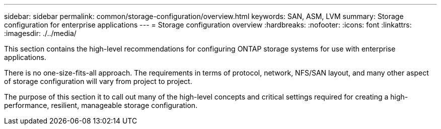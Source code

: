 ---
sidebar: sidebar
permalink: common/storage-configuration/overview.html
keywords: SAN, ASM, LVM
summary: Storage configuration for enterprise applications
---
= Storage configuration overview
:hardbreaks:
:nofooter:
:icons: font
:linkattrs:
:imagesdir: ./../media/

[.lead]
This section contains the high-level recommendations for configuring ONTAP storage systems for use with enterprise applications.

There is no one-size-fits-all approach. The requirements in terms of protocol, network, NFS/SAN layout, and many other aspect of storage configuration will vary from project to project.

The purpose of this section it to call out many of the high-level concepts and critical settings required for creating a high-performance, resilient, manageable storage configuration.